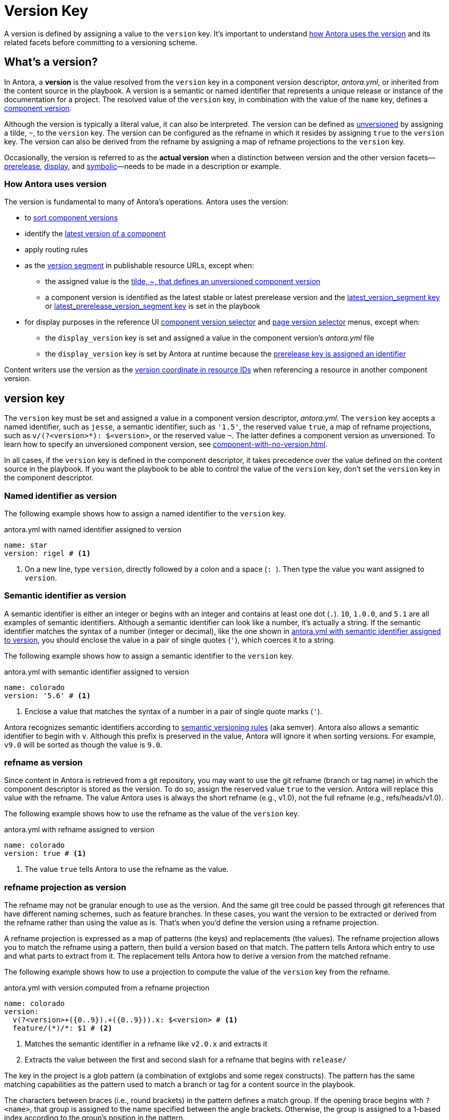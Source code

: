 = Version Key
:mdash: &#8212;

A version is defined by assigning a value to the `version` key.
It's important to understand <<usage,how Antora uses the version>> and its related facets before committing to a versioning scheme.

== What's a version?

In Antora, a [.term]*version* is the value resolved from the `version` key in a component version descriptor, [.path]_antora.yml_, or inherited from the content source in the playbook.
A version is a semantic or named identifier that represents a unique release or instance of the documentation for a project.
The resolved value of the `version` key, in combination with the value of the `name` key, defines a xref:component-version.adoc[component version].

Although the version is typically a literal value, it can also be interpreted. 
The version can be defined as xref:component-with-no-version.adoc[unversioned] by assigning a tilde, `~`, to the `version` key.
The version can be configured as the refname in which it resides by assigning `true` to the `version` key.
The version can also be derived from the refname by assigning a map of refname projections to the `version` key.

Occasionally, the version is referred to as the [.term]*actual version* when a distinction between version and the other version facets--xref:version-facets.adoc#prerelease[prerelease], xref:version-facets.adoc#display[display], and xref:version-facets.adoc#symbolic[symbolic]{mdash}needs to be made in a description or example.

[#usage]
=== How Antora uses version

The version is fundamental to many of Antora's operations.
Antora uses the version:

* to xref:how-component-versions-are-sorted.adoc[sort component versions]
* identify the xref:how-component-versions-are-sorted.adoc#latest-version[latest version of a component]
* apply routing rules
* as the xref:how-antora-builds-urls.adoc#version[version segment] in publishable resource URLs, except when:
** the assigned value is the xref:component-with-no-version.adoc[tilde, ~, that defines an unversioned component version]
** a component version is identified as the latest stable or latest prerelease version and the xref:playbook:urls-latest-version-segment.adoc[latest_version_segment key] or xref:playbook:urls-latest-prerelease-version-segment.adoc[latest_prerelease_version_segment key] is set in the playbook
* for display purposes in the reference UI xref:navigation:index.adoc#component-dropdown[component version selector] and xref:navigation:index.adoc#page-dropdown[page version selector] menus, except when:
** the `display_version` key is set and assigned a value in the component version's [.path]_antora.yml_ file
** the `display_version` key is set by Antora at runtime because the xref:component-prerelease.adoc#identifier[prerelease key is assigned an identifier]

Content writers use the version as the xref:page:resource-id-coordinates.adoc#id-version[version coordinate in resource IDs] when referencing a resource in another component version.

[#key]
== version key

The `version` key must be set and assigned a value in a component version descriptor, [.path]_antora.yml_.
The `version` key accepts a named identifier, such as `jesse`, a semantic identifier, such as `'1.5'`, the reserved value `true`, a map of refname projections, such as `+v/(?<version>*): $<version>+`, or the reserved value `~`.
The latter defines a component version as unversioned.
To learn how to specify an unversioned component version, see xref:component-with-no-version.adoc[].

In all cases, if the `version` key is defined in the component descriptor, it takes precedence over the value defined on the content source in the playbook.
If you want the playbook to be able to control the value of the `version` key, don't set the `version` key in the component descriptor.

=== Named identifier as version

The following example shows how to assign a named identifier to the `version` key.

.antora.yml with named identifier assigned to version
[#ex-name,yaml]
----
name: star
version: rigel # <.>
----
<.> On a new line, type `version`, directly followed by a colon and a space (`++: ++`).
Then type the value you want assigned to `version`.

=== Semantic identifier as version

A semantic identifier is either an integer or begins with an integer and contains at least one dot (`.`).
`10`, `1.0.0`, and `5.1` are all examples of semantic identifiers.
Although a semantic identifier can look like a number, it's actually a string.
If the semantic identifier matches the syntax of a number (integer or decimal), like the one shown in <<ex-semver>>, you should enclose the value in a pair of single quotes (`'`), which coerces it to a string.

The following example shows how to assign a semantic identifier to the `version` key.

.antora.yml with semantic identifier assigned to version
[#ex-semver,yaml]
----
name: colorado
version: '5.6' # <.>
----
<.> Enclose a value that matches the syntax of a number in a pair of single quote marks (`'`).

Antora recognizes semantic identifiers according to https://semver.org[semantic versioning rules] (aka semver).
Antora also allows a semantic identifier to begin with `v`.
Although this prefix is preserved in the value, Antora will ignore it when sorting versions.
For example, `v9.0` will be sorted as though the value is `9.0`.

=== refname as version

Since content in Antora is retrieved from a git repository, you may want to use the git refname (branch or tag name) in which the component descriptor is stored as the version.
To do so, assign the reserved value `true` to the version.
Antora will replace this value with the refname.
The value Antora uses is always the short refname (e.g., v1.0), not the full refname (e.g., refs/heads/v1.0).

The following example shows how to use the refname as the value of the `version` key.

.antora.yml with refname assigned to version
[#ex-refname,yaml]
----
name: colorado
version: true # <.>
----
<.> The value `true` tells Antora to use the refname as the value.

=== refname projection as version

The refname may not be granular enough to use as the version.
And the same git tree could be passed through git references that have different naming schemes, such as feature branches.
In these cases, you want the version to be extracted or derived from the refname rather than using the value as is.
That's when you'd define the version using a refname projection.

A refname projection is expressed as a map of patterns (the keys) and replacements (the values).
The refname projection allows you to match the refname using a pattern, then build a version based on that match.
The pattern tells Antora which entry to use and what parts to extract from it.
The replacement tells Antora how to derive a version from the matched refname.

The following example shows how to use a projection to compute the value of the `version` key from the refname.

.antora.yml with version computed from a refname projection
[#ex-projection,yaml]
----
name: colorado
version:
  v(?<version>+({0..9}).+({0..9})).x: $<version> # <.>
  feature/(*)/*: $1 # <.>
----
<.> Matches the semantic identifier in a refname like `v2.0.x` and extracts it
<.> Extracts the value between the first and second slash for a refname that begins with `release/`

The key in the project is a glob pattern (a combination of extglobs and some regex constructs).
The pattern has the same matching capabilities as the pattern used to match a branch or tag for a content source in the playbook.

The characters between braces (i.e., round brackets) in the pattern defines a match group.
If the opening brace begins with `?<name>`, that group is assigned to the name specified between the angle brackets.
Otherwise, the group is assigned to a 1-based index according to the group's position in the pattern.

The match groups can be referenced in the replacement.
A match group reference is preceded by a dollar sign (`$`).
A named group can be referenced using `$<name>`, where the name is once again specified between the angle brackets.
An indexed group can be referenced by its number, such as `$1`.
You can reference the entire refname using `$&`.

If the match group contains any forward slashes, Antora will replace each one with a hyphen.

Antora will use the value of the first pattern it matches.
If none of the patterns match the refname, Antora will fallback to using the refname as the version.

[#requirements]
== version requirements

The literal value assigned to the `version` key can contain letters, numbers, periods (`.`), underscores (`+_+`), and hyphens (`-`).
To ensure portability between host platforms, letters used in the `version` value should be lowercase.

The value *cannot* contain spaces, forward slashes (`/`), or HTML special characters (`&`, `<`, or `>`).
See xref:component-display-version.adoc[] to learn how to represent a version that contains spaces, uppercase letters, and other characters in the UI menus.

